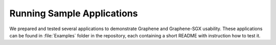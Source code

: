 Running Sample Applications
===========================

.. highlight:: sh

We prepared and tested several applications to demonstrate Graphene and
Graphene-SGX usability. These applications can be found in :file:`Examples` folder in the repository, each containing a short README with instruction how to test it.

